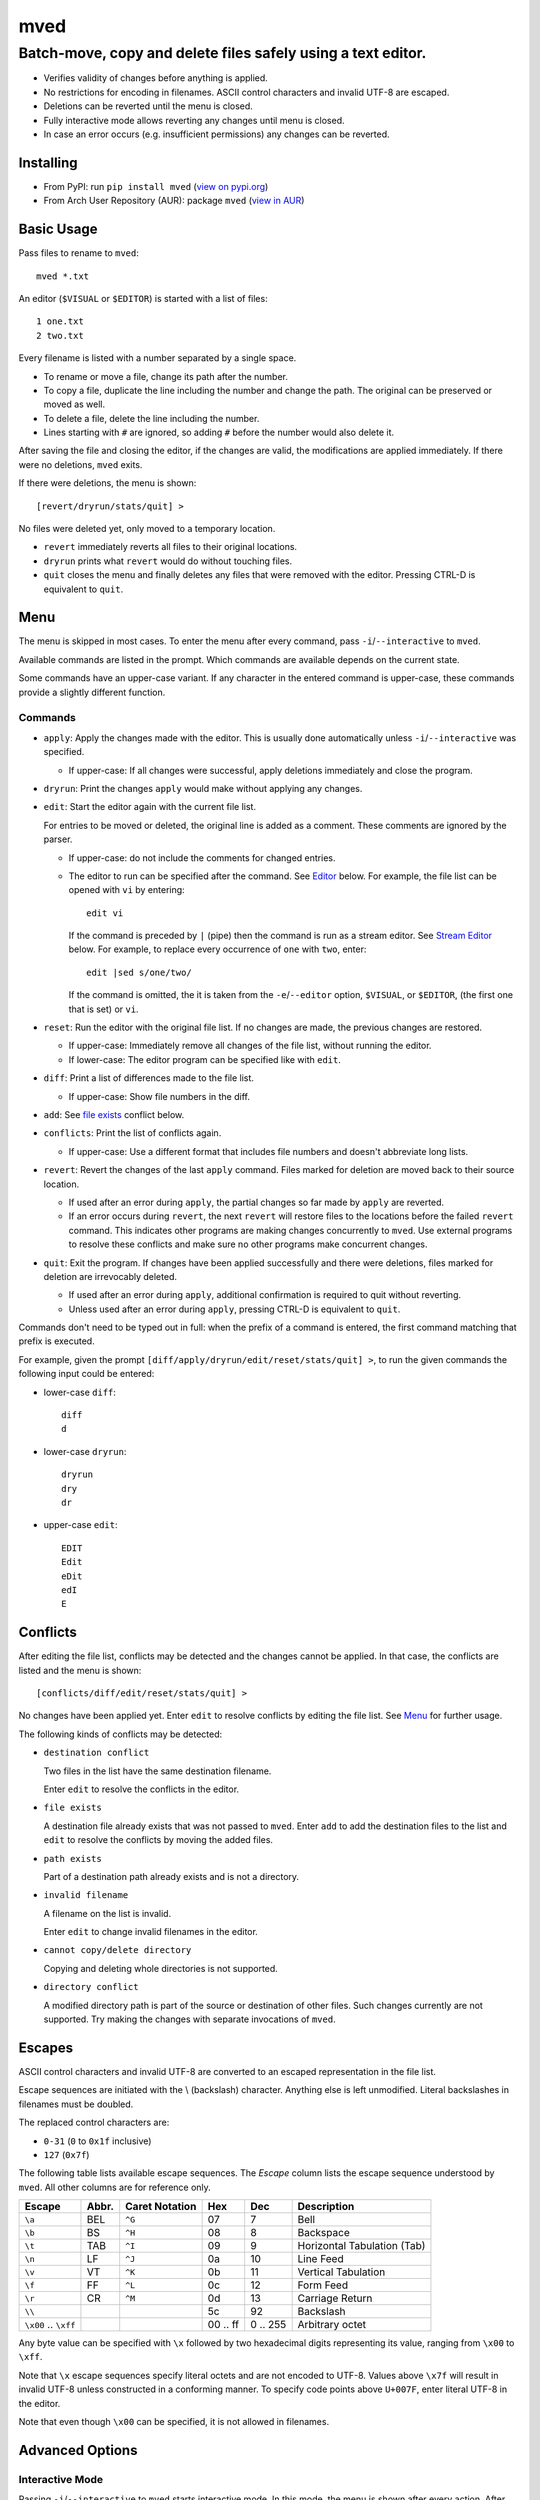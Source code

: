 ****
mved
****

Batch-move, copy and delete files safely using a text editor.
#############################################################

- Verifies validity of changes before anything is applied.
- No restrictions for encoding in filenames. ASCII control characters and
  invalid UTF-8 are escaped.
- Deletions can be reverted until the menu is closed.
- Fully interactive mode allows reverting any changes until menu is closed.
- In case an error occurs (e.g. insufficient permissions) any changes can be
  reverted.

Installing
==========

- From PyPI: run ``pip install mved`` (`view on pypi.org`_)
- From Arch User Repository (AUR): package ``mved`` (`view in AUR`_)

.. _`view on pypi.org`: https://pypi.org/project/mved/
.. _`view in AUR`: https://aur.archlinux.org/packages/mved

Basic Usage
===========

Pass files to rename to ``mved``::

  mved *.txt

An editor (``$VISUAL`` or ``$EDITOR``) is started with a list of files::

  1 one.txt
  2 two.txt

Every filename is listed with a number separated by a single space.

- To rename or move a file, change its path after the number.
- To copy a file, duplicate the line including the number and change the path.
  The original can be preserved or moved as well.
- To delete a file, delete the line including the number.
- Lines starting with ``#`` are ignored, so adding ``#`` before the number
  would also delete it.

After saving the file and closing the editor, if the changes are valid, the
modifications are applied immediately.
If there were no deletions, ``mved`` exits.

If there were deletions, the menu is shown::

  [revert/dryrun/stats/quit] >

No files were deleted yet, only moved to a temporary location.

- ``revert`` immediately reverts all files to their original locations.
- ``dryrun`` prints what ``revert`` would do without touching files.
- ``quit`` closes the menu and finally deletes any files that were removed with
  the editor. Pressing CTRL-D is equivalent to ``quit``.

Menu
====

The menu is skipped in most cases. To enter the menu after every command, pass
``-i``/``--interactive`` to ``mved``.

Available commands are listed in the prompt. Which commands are available
depends on the current state.

Some commands have an upper-case variant. If any character in the entered
command is upper-case, these commands provide a slightly different function.

Commands
--------

- ``apply``: Apply the changes made with the editor. This is usually done
  automatically unless ``-i``/``--interactive`` was specified.

  - If upper-case: If all changes were successful, apply deletions immediately
    and close the program.
- ``dryrun``: Print the changes ``apply`` would make without applying any
  changes.
- ``edit``: Start the editor again with the current file list.

  For entries to be moved or deleted, the original line is added as a comment.
  These comments are ignored by the parser.

  - If upper-case: do not include the comments for changed entries.
  - The editor to run can be specified after the command. See `Editor`_ below.
    For example, the file list can be opened with ``vi`` by entering::

      edit vi

    If the command is preceded by ``|`` (pipe) then the command is run as a
    stream editor. See `Stream Editor`_ below. For example, to replace every
    occurrence of ``one`` with ``two``, enter::

      edit |sed s/one/two/

    If the command is omitted, the it is taken from the ``-e``/``--editor``
    option, ``$VISUAL``, or ``$EDITOR``, (the first one that is set) or ``vi``.
- ``reset``: Run the editor with the original file list. If no changes are
  made, the previous changes are restored.

  - If upper-case: Immediately remove all changes of the file list, without
    running the editor.
  - If lower-case: The editor program can be specified like with ``edit``.
- ``diff``: Print a list of differences made to the file list.

  - If upper-case: Show file numbers in the diff.
- ``add``: See `file exists`_ conflict below.
- ``conflicts``: Print the list of conflicts again.

  - If upper-case: Use a different format that includes file numbers and
    doesn't abbreviate long lists.
- ``revert``: Revert the changes of the last ``apply`` command. Files marked
  for deletion are moved back to their source location.

  - If used after an error during ``apply``, the partial changes so far made by
    ``apply`` are reverted.
  - If an error occurs during ``revert``, the next ``revert`` will restore
    files to the locations before the failed ``revert`` command. This indicates
    other programs are making changes concurrently to ``mved``. Use external
    programs to resolve these conflicts and make sure no other programs make
    concurrent changes.
- ``quit``: Exit the program. If changes have been applied successfully and
  there were deletions, files marked for deletion are irrevocably deleted.

  - If used after an error during ``apply``, additional confirmation is
    required to quit without reverting.
  - Unless used after an error during ``apply``, pressing CTRL-D is equivalent
    to ``quit``.

Commands don't need to be typed out in full: when the prefix of a command is
entered, the first command matching that prefix is executed.

For example, given the prompt ``[diff/apply/dryrun/edit/reset/stats/quit] >``,
to run the given commands the following input could be entered:

- lower-case ``diff``::

    diff
    d

- lower-case ``dryrun``::

    dryrun
    dry
    dr

- upper-case ``edit``::

    EDIT
    Edit
    eDit
    edI
    E

Conflicts
=========

After editing the file list, conflicts may be detected and the changes cannot
be applied. In that case, the conflicts are listed and the menu is shown::

  [conflicts/diff/edit/reset/stats/quit] >

No changes have been applied yet. Enter ``edit`` to resolve conflicts by
editing the file list. See Menu_ for further usage.

The following kinds of conflicts may be detected:

- ``destination conflict``

  Two files in the list have the same destination filename.

  Enter ``edit`` to resolve the conflicts in the editor.

.. _`file exists`:

- ``file exists``

  A destination file already exists that was not passed to ``mved``. Enter
  ``add`` to add the destination files to the list and ``edit`` to resolve the
  conflicts by moving the added files.

- ``path exists``

  Part of a destination path already exists and is not a directory.

- ``invalid filename``

  A filename on the list is invalid.

  Enter ``edit`` to change invalid filenames in the editor.

- ``cannot copy/delete directory``

  Copying and deleting whole directories is not supported.

- ``directory conflict``

  A modified directory path is part of the source or destination of other
  files. Such changes currently are not supported. Try making the changes with
  separate invocations of ``mved``.

Escapes
=======

ASCII control characters and invalid UTF-8 are converted to an escaped
representation in the file list.

Escape sequences are initiated with the \\ (backslash) character. Anything else
is left unmodified. Literal backslashes in filenames must be doubled.

The replaced control characters are:

- ``0-31`` (``0`` to ``0x1f`` inclusive)
- ``127`` (``0x7f``)

The following table lists available escape sequences. The `Escape` column lists
the escape sequence understood by ``mved``. All other columns are for reference
only.

+----------+-------+----------+-----+-----+-----------------------------+
| Escape   | Abbr. | Caret    | Hex | Dec | Description                 |
|          |       | Notation |     |     |                             |
+==========+=======+==========+=====+=====+=============================+
| ``\a``   | BEL   | ``^G``   |  07 |   7 | Bell                        |
+----------+-------+----------+-----+-----+-----------------------------+
| ``\b``   | BS    | ``^H``   |  08 |   8 | Backspace                   |
+----------+-------+----------+-----+-----+-----------------------------+
| ``\t``   | TAB   | ``^I``   |  09 |   9 | Horizontal Tabulation (Tab) |
+----------+-------+----------+-----+-----+-----------------------------+
| ``\n``   | LF    | ``^J``   |  0a |  10 | Line Feed                   |
+----------+-------+----------+-----+-----+-----------------------------+
| ``\v``   | VT    | ``^K``   |  0b |  11 | Vertical Tabulation         |
+----------+-------+----------+-----+-----+-----------------------------+
| ``\f``   | FF    | ``^L``   |  0c |  12 | Form Feed                   |
+----------+-------+----------+-----+-----+-----------------------------+
| ``\r``   | CR    | ``^M``   |  0d |  13 | Carriage Return             |
+----------+-------+----------+-----+-----+-----------------------------+
| ``\\``   |       |          |  5c |  92 | Backslash                   |
+----------+-------+----------+-----+-----+-----------------------------+
| ``\x00`` |       |          | 00  | 0   | Arbitrary octet             |
| \..      |       |          | \.. | \.. |                             |
| ``\xff`` |       |          | ff  | 255 |                             |
+----------+-------+----------+-----+-----+-----------------------------+

Any byte value can be specified with ``\x`` followed by two hexadecimal digits
representing its value, ranging from ``\x00`` to ``\xff``.

Note that ``\x`` escape sequences specify literal octets and are not encoded to
UTF-8. Values above ``\x7f`` will result in invalid UTF-8 unless constructed in
a conforming manner. To specify code points above ``U+007F``, enter literal
UTF-8 in the editor.

Note that even though ``\x00`` can be specified, it is not allowed in
filenames.

Advanced Options
================

Interactive Mode
----------------

Passing ``-i``/``--interactive`` to ``mved`` starts interactive mode. In this
mode, the menu is shown after every action. After editing, changes can be
inspected with ``diff`` or ``dryrun``, edited with ``edit`` or ``reset`` or
accepted with ``apply``. After ``apply``, all changes can be undone with
``revert``, even if there were no deletions.

Recursion Depth
---------------

The ``-l``/``--levels``, ``-d``, and ``-r`` options control the recursion depth
for directories passed to ``mved``.

- ``-l``/``--levels`` sets the recursion depth to the given number.

  The default is ``1``. This means for files passed to ``mved`` that are
  directories, the contained files are added.
- ``-r`` recurses infinitely. All files in the hierarchy are listed.
- ``-d`` disables recursion. This can be used to rename given directories.

Editor
------

The ``-e``/``--editor`` option specifies the interactive editor command. It is
also used when entering the ``edit`` and ``reset`` menu commands without
argument. The default is taken from the environment:

- ``$VISUAL`` is used, if it is set.
- Otherwise, ``$EDITOR`` is used, if it is set.
- If both are unset, ``vi`` is used.

The command is run with ``/bin/sh``. The file to edit is added as the last
argument.

Stream Editor
-------------

The ``-E``/``--stream-editor`` option or entering ``edit |<command>`` in the
menu runs the given command as a stream editor. The command receives the file
list on its `stdin` and must print the result to `stdout`. The format is the
same as with the interactive editor. The command is run with ``/bin/sh``.

For example, to replace all occurrences of ``one`` with ``two``, run::

  mved -E 'sed s/one/two' *.txt

This is only applied on startup, in place of the initial interactive editor
call.

To do the same in the menu, enter
::

  edit |sed s/one/two
